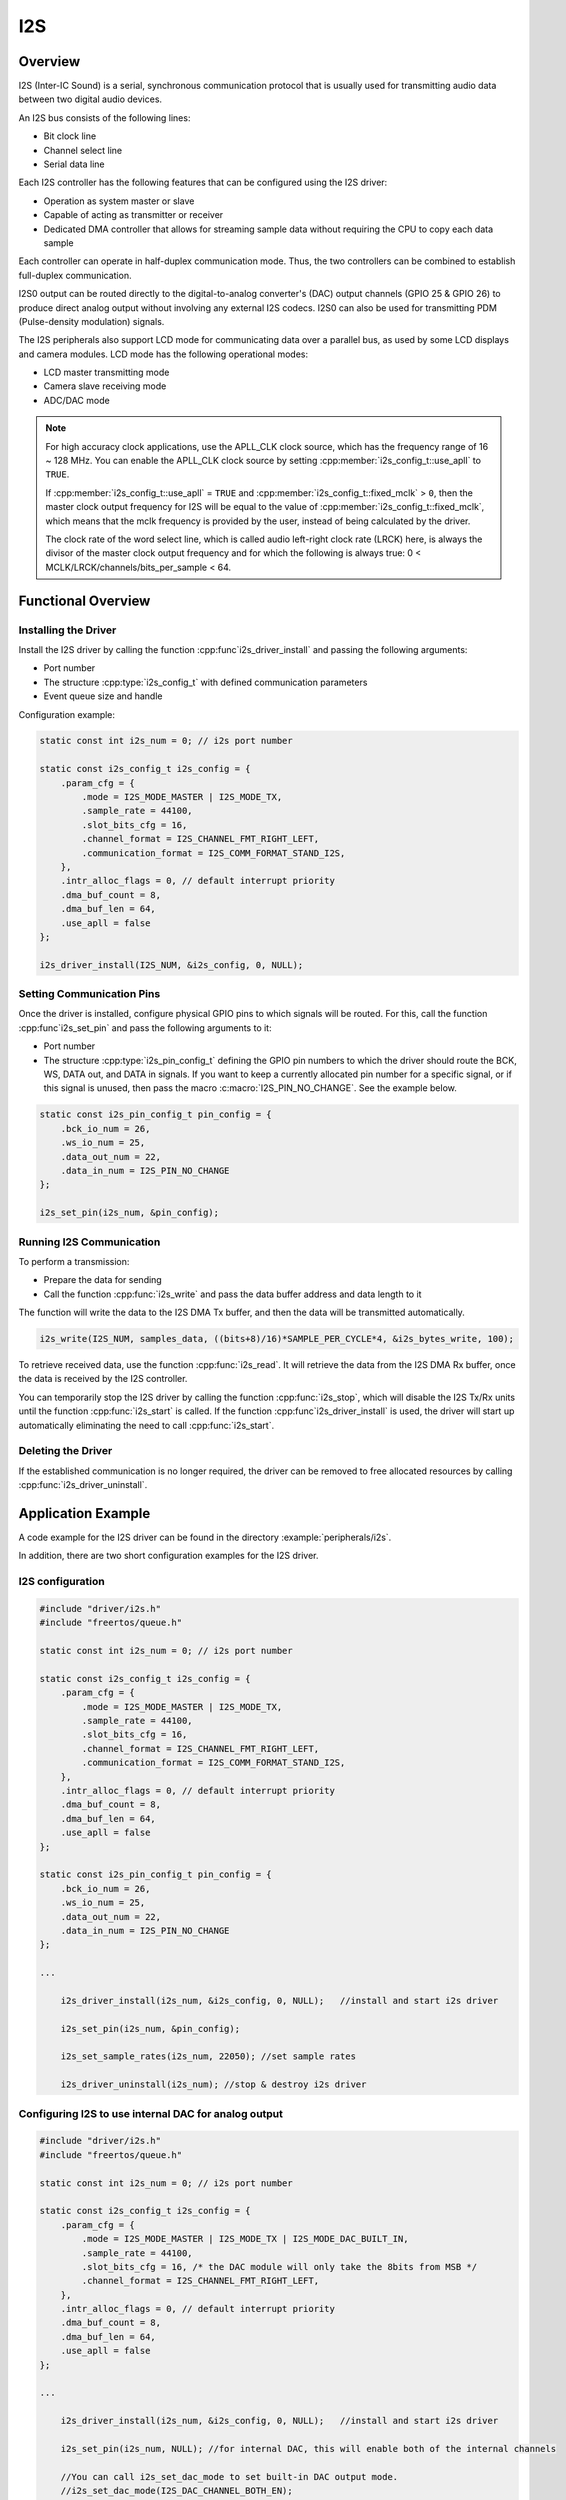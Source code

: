 I2S
===

.. only:: esp32c3

    .. warning::

        This document is not updated for ESP32-C3 yet.

Overview
--------

I2S (Inter-IC Sound) is a serial, synchronous communication protocol that is usually used for transmitting audio data between two digital audio devices.

.. only:: esp32

    {IDF_TARGET_NAME} contains two I2S peripherals. These peripherals can be configured to input and output sample data via the I2S driver.

.. only:: esp32s2

    {IDF_TARGET_NAME} contains one I2S peripheral. These peripherals can be configured to input and output sample data via the I2S driver.

An I2S bus consists of the following lines:

- Bit clock line
- Channel select line
- Serial data line

Each I2S controller has the following features that can be configured using the I2S driver:

- Operation as system master or slave
- Capable of acting as transmitter or receiver
- Dedicated DMA controller that allows for streaming sample data without requiring the CPU to copy each data sample

Each controller can operate in half-duplex communication mode. Thus, the two controllers can be combined to establish full-duplex communication.

I2S0 output can be routed directly to the digital-to-analog converter's (DAC) output channels (GPIO 25 & GPIO 26) to produce direct analog output without involving any external I2S codecs. I2S0 can also be used for transmitting PDM (Pulse-density modulation) signals.

The I2S peripherals also support LCD mode for communicating data over a parallel bus, as used by some LCD displays and camera modules. LCD mode has the following operational modes:

- LCD master transmitting mode
- Camera slave receiving mode
- ADC/DAC mode

.. only:: esp32

    For more information, see *{IDF_TARGET_NAME} Technical Reference Manual* > *I2S Controller (I2S)* > LCD Mode [`PDF <{IDF_TARGET_TRM_EN_URL}#camlcdctrl>`__].

.. note::

    For high accuracy clock applications, use the APLL_CLK clock source, which has the frequency range of 16 ~ 128 MHz. You can enable the APLL_CLK clock source by setting :cpp:member:`i2s_config_t::use_apll` to ``TRUE``.

    If :cpp:member:`i2s_config_t::use_apll` = ``TRUE`` and :cpp:member:`i2s_config_t::fixed_mclk` > ``0``, then the master clock output frequency for I2S will be equal to the value of :cpp:member:`i2s_config_t::fixed_mclk`, which means that the mclk frequency is provided by the user, instead of being calculated by the driver.

    The clock rate of the word select line, which is called audio left-right clock rate (LRCK) here, is always the divisor of the master clock output frequency and for which the following is always true: 0 < MCLK/LRCK/channels/bits_per_sample < 64.


Functional Overview
-------------------


Installing the Driver
^^^^^^^^^^^^^^^^^^^^^

Install the I2S driver by calling the function :cpp:func`i2s_driver_install` and passing the following arguments:

- Port number
- The structure :cpp:type:`i2s_config_t` with defined communication parameters
- Event queue size and handle

Configuration example:

.. code-block:: c

    static const int i2s_num = 0; // i2s port number

    static const i2s_config_t i2s_config = {
        .param_cfg = {
            .mode = I2S_MODE_MASTER | I2S_MODE_TX,
            .sample_rate = 44100,
            .slot_bits_cfg = 16,
            .channel_format = I2S_CHANNEL_FMT_RIGHT_LEFT,
            .communication_format = I2S_COMM_FORMAT_STAND_I2S,
        },
        .intr_alloc_flags = 0, // default interrupt priority
        .dma_buf_count = 8,
        .dma_buf_len = 64,
        .use_apll = false
    };

    i2s_driver_install(I2S_NUM, &i2s_config, 0, NULL);


Setting Communication Pins
^^^^^^^^^^^^^^^^^^^^^^^^^^

Once the driver is installed, configure physical GPIO pins to which signals will be routed. For this, call the function :cpp:func`i2s_set_pin` and pass the following arguments to it:

- Port number
- The structure :cpp:type:`i2s_pin_config_t` defining the GPIO pin numbers to which the driver should route the BCK, WS, DATA out, and DATA in signals. If you want to keep a currently allocated pin number for a specific signal, or if this signal is unused, then pass the macro :c:macro:`I2S_PIN_NO_CHANGE`. See the example below.

.. code-block:: c

    static const i2s_pin_config_t pin_config = {
        .bck_io_num = 26,
        .ws_io_num = 25,
        .data_out_num = 22,
        .data_in_num = I2S_PIN_NO_CHANGE
    };

    i2s_set_pin(i2s_num, &pin_config);


Running I2S Communication
^^^^^^^^^^^^^^^^^^^^^^^^^

To perform a transmission:

- Prepare the data for sending
- Call the function :cpp:func:`i2s_write` and pass the data buffer address and data length to it

The function will write the data to the I2S DMA Tx buffer, and then the data will be transmitted automatically.

.. code-block:: c

    i2s_write(I2S_NUM, samples_data, ((bits+8)/16)*SAMPLE_PER_CYCLE*4, &i2s_bytes_write, 100);


To retrieve received data, use the function :cpp:func:`i2s_read`. It will retrieve the data from the I2S DMA Rx buffer, once the data is received by the I2S controller.

You can temporarily stop the I2S driver by calling the function :cpp:func:`i2s_stop`, which will disable the I2S Tx/Rx units until the function :cpp:func:`i2s_start` is called. If the function :cpp:func`i2s_driver_install` is used, the driver will start up automatically eliminating the need to call :cpp:func:`i2s_start`.


Deleting the Driver
^^^^^^^^^^^^^^^^^^^

If the established communication is no longer required, the driver can be removed to free allocated resources by calling :cpp:func:`i2s_driver_uninstall`.


Application Example
-------------------

A code example for the I2S driver can be found in the directory :example:`peripherals/i2s`.

In addition, there are two short configuration examples for the I2S driver.


I2S configuration
^^^^^^^^^^^^^^^^^

.. code-block:: c

    #include "driver/i2s.h"
    #include "freertos/queue.h"

    static const int i2s_num = 0; // i2s port number

    static const i2s_config_t i2s_config = {
        .param_cfg = {
            .mode = I2S_MODE_MASTER | I2S_MODE_TX,
            .sample_rate = 44100,
            .slot_bits_cfg = 16,
            .channel_format = I2S_CHANNEL_FMT_RIGHT_LEFT,
            .communication_format = I2S_COMM_FORMAT_STAND_I2S,
        },
        .intr_alloc_flags = 0, // default interrupt priority
        .dma_buf_count = 8,
        .dma_buf_len = 64,
        .use_apll = false
    };

    static const i2s_pin_config_t pin_config = {
        .bck_io_num = 26,
        .ws_io_num = 25,
        .data_out_num = 22,
        .data_in_num = I2S_PIN_NO_CHANGE
    };

    ...

        i2s_driver_install(i2s_num, &i2s_config, 0, NULL);   //install and start i2s driver

        i2s_set_pin(i2s_num, &pin_config);

        i2s_set_sample_rates(i2s_num, 22050); //set sample rates

        i2s_driver_uninstall(i2s_num); //stop & destroy i2s driver


Configuring I2S to use internal DAC for analog output
^^^^^^^^^^^^^^^^^^^^^^^^^^^^^^^^^^^^^^^^^^^^^^^^^^^^^

.. code-block:: c

    #include "driver/i2s.h"
    #include "freertos/queue.h"

    static const int i2s_num = 0; // i2s port number

    static const i2s_config_t i2s_config = {
        .param_cfg = {
            .mode = I2S_MODE_MASTER | I2S_MODE_TX | I2S_MODE_DAC_BUILT_IN,
            .sample_rate = 44100,
            .slot_bits_cfg = 16, /* the DAC module will only take the 8bits from MSB */
            .channel_format = I2S_CHANNEL_FMT_RIGHT_LEFT,
        },
        .intr_alloc_flags = 0, // default interrupt priority
        .dma_buf_count = 8,
        .dma_buf_len = 64,
        .use_apll = false
    };

    ...

        i2s_driver_install(i2s_num, &i2s_config, 0, NULL);   //install and start i2s driver

        i2s_set_pin(i2s_num, NULL); //for internal DAC, this will enable both of the internal channels

        //You can call i2s_set_dac_mode to set built-in DAC output mode.
        //i2s_set_dac_mode(I2S_DAC_CHANNEL_BOTH_EN);

        i2s_set_sample_rates(i2s_num, 22050); //set sample rates

        i2s_driver_uninstall(i2s_num); //stop & destroy i2s driver


API Reference
-------------

.. include-build-file:: inc/i2s.inc
.. include-build-file:: inc/i2s_types.inc

